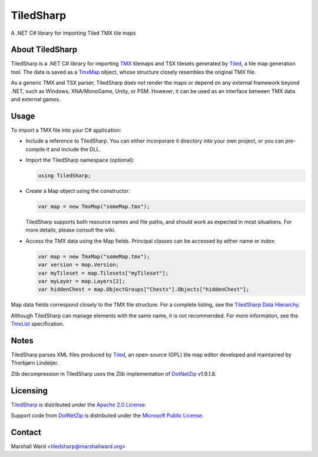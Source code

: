TiledSharp
==========
A .NET C# library for importing Tiled TMX tile maps


About TiledSharp
----------------
TiledSharp is a .NET C# library for importing TMX_ tilemaps and TSX tilesets
generated by Tiled_, a tile map generation tool. The data is saved as a TmxMap_
object, whose structure closely resembles the original TMX file.

As a generic TMX and TSX parser, TiledSharp does not render the maps or depend
on any external framework beyond .NET, such as Windows, XNA/MonoGame, Unity, or
PSM. However, it can be used as an interface between TMX data and external
games.


Usage
-----
To import a TMX file into your C# application:

- Include a reference to TiledSharp. You can either incorporare it directory
  into your own project, or you can pre-compile it and include the DLL.

- Import the TiledSharp namespace (optional):

  .. code:: csharp

     using TiledSharp;

- Create a Map object using the constructor:

  .. code:: csharp

     var map = new TmxMap("someMap.tmx");

  TiledSharp supports both resource names and file paths, and should work as
  expected in most situations. For more details, please consult the wiki.

- Access the TMX data using the Map fields. Principal classes can be accessed
  by either name or index:

  .. code:: csharp

     var map = new TmxMap("someMap.tmx");
     var version = map.Version;
     var myTileset = map.Tilesets["myTileset"];
     var myLayer = map.Layers[2];
     var hiddenChest = map.ObjectGroups["Chests"].Objects["hiddenChest"];

Map data fields correspond closely to the TMX file structure. For a complete
listing, see the `TiledSharp Data Hierarchy`_.

Although TiledSharp can manage elements with the same name, it is not
recommended. For more information, see the TmxList_ specification.


Notes
-----
TiledSharp parses XML files produced by Tiled_, an open-source (GPL) tile map
editor developed and maintained by Thorbjørn Lindeijer.

Zlib decompression in TiledSharp uses the Zlib implementation of DotNetZip_
v1.9.1.8.


Licensing
---------
TiledSharp_ is distributed under the `Apache 2.0 License`_.

Support code from DotNetZip_ is distributed under the `Microsoft Public
License`_.


Contact
-------
Marshall Ward <tiledsharp@marshallward.org>

.. _TMX: https://github.com/bjorn/tiled/wiki/TMX-Map-Format
.. _Tiled: http://mapeditor.org
.. _TmxMap: https://github.com/marshallward/TiledSharp/wiki/TmxMap
.. _TiledSharp: https://github.com/marshallward/TiledSharp
.. _TiledSharp Data Hierarchy:
    https://github.com/marshallward/TiledSharp/wiki/TiledSharp-Data-Hierarchy
.. _TmxList: https://github.com/marshallward/TiledSharp/wiki/TmxList
.. _DotNetZip: http://dotnetzip.codeplex.com
.. _Apache 2.0 License:
    http://www.apache.org/licenses/LICENSE-2.0.txt
.. _Microsoft Public License:
    http://www.microsoft.com/en-us/openness/licenses.aspx#MPL

